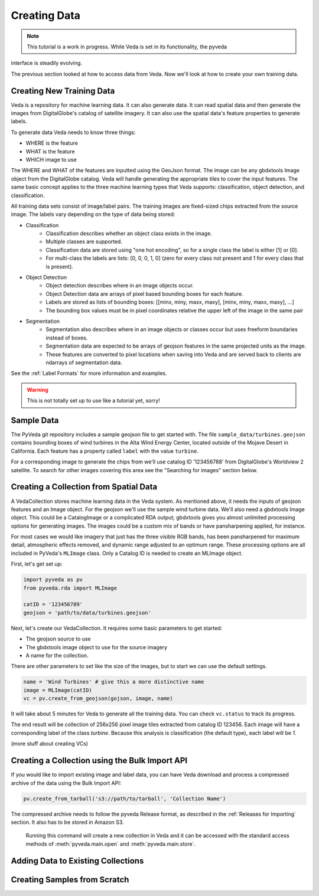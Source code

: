 Creating Data
=============

.. note:: This tutorial is a work in progress. While Veda is set in its functionality, the pyveda 
interface is steadily evolving.

The previous section looked at how to access data from Veda. Now we'll look at how to create your own training data.

Creating New Training Data
--------------------------

Veda is a repository for machine learning data.  It can also generate data. It can read spatial data and then generate the images from DigitalGlobe's catalog of satellite imagery. It can also use the spatial data's feature properties to generate labels.

To generate data Veda needs to know three things:

- WHERE is the feature
- WHAT is the feature
- WHICH image to use

The WHERE and WHAT of the features are inputted using the GeoJson format. The image can be any gbdxtools Image object from the DigitalGlobe catalog. Veda will handle generating the appropriate tiles to cover the input features. The same basic concept applies to the three machine learning types that Veda supports: classification, object detection, and classification.

All training data sets consist of image/label pairs. The training images are fixed-sized chips extracted from the source image. The labels vary depending on the type of data being stored:

* Classification
    - Classification describes whether an object class exists in the image.
    - Multiple classes are supported.
    - Classification data are stored using "one hot encoding", so for a single class the label is either [1] or [0]. 
    - For multi-class the labels are lists: [0, 0, 0, 1, 0] (zero for every class not present and 1 for every class that is present).
* Object Detection
    - Object detection describes where in an image objects occur.
    - Object Detection data are arrays of pixel based bounding boxes for each feature.
    - Labels are stored as lists of bounding boxes: [[minx, miny, maxx, maxy], [minx, miny, maxx, maxy], ...]
    - The bounding box values must be in pixel coordinates relative the upper left of the image in the same pair
* Segmentation
    - Segmentation also describes where in an image objects or classes occur but uses freeform boundaries instead of boxes.
    - Segmentation data are expected to be arrays of geojson features in the same projected units as the image.
    - These features are converted to pixel locations when saving into Veda and are served back to clients are ndarrays of segmentation data.  

See the :ref:`Label Formats` for more information and examples.

.. warning:: This is not totally set up to use like a tutorial yet, sorry!

Sample Data
--------------

The PyVeda git repository includes a sample geojson file to get started with. The file ``sample_data/turbines.geojson`` contains bounding boxes of wind turbines in the Alta Wind Energy Center, located outside of the Mojave Desert in California. Each feature has a property called ``label`` with the value ``turbine``.

For a corresponding image to generate the chips from we'll use catalog ID '123456788' from DigitalGlobe's Worldview 2 satellite. To search for other images covering this area see the "Searching for images" section below.


Creating a Collection from Spatial Data
---------------------------------------------

A VedaCollection stores machine learning data in the Veda system. As mentioned above, it needs the inputs of geojson features and an Image object. For the geojson we'll use the sample wind turbine data. We'll also need a gbdxtools Image object. This could be a CatalogImage or a complicated RDA output; gbdxtools gives you almost unlimited processing options for generating images. The images could be a custom mix of bands or have pansharpening applied, for instance. 

For most cases we would like imagery that just has the three visible RGB bands, has been pansharpened for maximum detail, atmospheric effects removed, and dynamic range adjusted to an optimum range. These processing options are all included in PyVeda's ``MLImage`` class. Only a Catalog ID is needed to create an MLImage object.

First, let's get set up:

.. code-block:: python

    import pyveda as pv
    from pyveda.rda import MLImage

    catID = '123456789'
    geojson = 'path/to/data/turbines.geojson'

Next, let's create our VedaCollection. It requires some basic parameters to get started:

* The geojson source to use
* The gbdxtools image object to use for the source imagery
* A name for the collection.

There are other parameters to set like the size of the images, but to start we can use the default settings.

.. code-block:: python

    name = 'Wind Turbines' # give this a more distinctive name
    image = MLImage(catID)
    vc = pv.create_from_geojson(gojson, image, name)
    
It will take about 5 minutes for Veda to generate all the training data. You can check ``vc.status`` to track its progress. 

The end result will be collection of 256x256 pixel image tiles extracted from catalog ID 123456. Each image will have a corresponding label of the class `turbine`. Because this analysis is classification (the default type), each label will be `1`.

(more stuff about creating VCs)


Creating a Collection using the Bulk Import API
---------------------------------------------------

If you would like to import existing image and label data, you can have Veda download and process a compressed archive of the data using the Bulk Import API:

.. code-block:: python

    pv.create_from_tarball('s3://path/to/tarball', 'Collection Name')

The compressed archive needs to follow the pyveda Release format, as described in the :ref:`Releases for Importing` section. It also has to be stored in Amazon S3.

 Running this command will create a new collection in Veda and it can be accessed with the standard access methods of :meth:`pyveda.main.open` and :meth:`pyveda.main.store`.

Adding Data to Existing Collections
-------------------------------------


Creating Samples from Scratch
--------------------------------